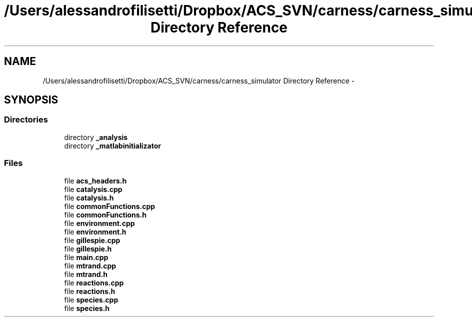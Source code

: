 .TH "/Users/alessandrofilisetti/Dropbox/ACS_SVN/carness/carness_simulator Directory Reference" 3 "Wed Apr 3 2013" "Version 3.2 (20130403.51)" "CaRNeSS" \" -*- nroff -*-
.ad l
.nh
.SH NAME
/Users/alessandrofilisetti/Dropbox/ACS_SVN/carness/carness_simulator Directory Reference \- 
.SH SYNOPSIS
.br
.PP
.SS "Directories"

.in +1c
.ti -1c
.RI "directory \fB_analysis\fP"
.br
.ti -1c
.RI "directory \fB_matlabinitializator\fP"
.br
.in -1c
.SS "Files"

.in +1c
.ti -1c
.RI "file \fBacs_headers\&.h\fP"
.br
.ti -1c
.RI "file \fBcatalysis\&.cpp\fP"
.br
.ti -1c
.RI "file \fBcatalysis\&.h\fP"
.br
.ti -1c
.RI "file \fBcommonFunctions\&.cpp\fP"
.br
.ti -1c
.RI "file \fBcommonFunctions\&.h\fP"
.br
.ti -1c
.RI "file \fBenvironment\&.cpp\fP"
.br
.ti -1c
.RI "file \fBenvironment\&.h\fP"
.br
.ti -1c
.RI "file \fBgillespie\&.cpp\fP"
.br
.ti -1c
.RI "file \fBgillespie\&.h\fP"
.br
.ti -1c
.RI "file \fBmain\&.cpp\fP"
.br
.ti -1c
.RI "file \fBmtrand\&.cpp\fP"
.br
.ti -1c
.RI "file \fBmtrand\&.h\fP"
.br
.ti -1c
.RI "file \fBreactions\&.cpp\fP"
.br
.ti -1c
.RI "file \fBreactions\&.h\fP"
.br
.ti -1c
.RI "file \fBspecies\&.cpp\fP"
.br
.ti -1c
.RI "file \fBspecies\&.h\fP"
.br
.in -1c
